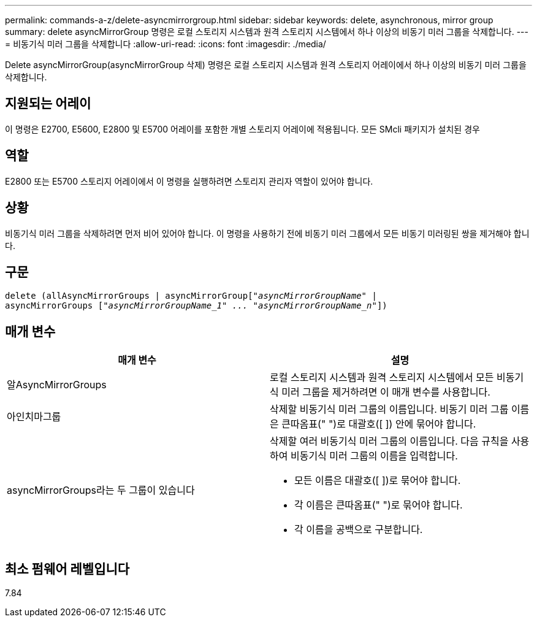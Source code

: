 ---
permalink: commands-a-z/delete-asyncmirrorgroup.html 
sidebar: sidebar 
keywords: delete, asynchronous, mirror group 
summary: delete asyncMirrorGroup 명령은 로컬 스토리지 시스템과 원격 스토리지 시스템에서 하나 이상의 비동기 미러 그룹을 삭제합니다. 
---
= 비동기식 미러 그룹을 삭제합니다
:allow-uri-read: 
:icons: font
:imagesdir: ./media/


[role="lead"]
Delete asyncMirrorGroup(asyncMirrorGroup 삭제) 명령은 로컬 스토리지 시스템과 원격 스토리지 어레이에서 하나 이상의 비동기 미러 그룹을 삭제합니다.



== 지원되는 어레이

이 명령은 E2700, E5600, E2800 및 E5700 어레이를 포함한 개별 스토리지 어레이에 적용됩니다. 모든 SMcli 패키지가 설치된 경우



== 역할

E2800 또는 E5700 스토리지 어레이에서 이 명령을 실행하려면 스토리지 관리자 역할이 있어야 합니다.



== 상황

비동기식 미러 그룹을 삭제하려면 먼저 비어 있어야 합니다. 이 명령을 사용하기 전에 비동기 미러 그룹에서 모든 비동기 미러링된 쌍을 제거해야 합니다.



== 구문

[listing, subs="+macros"]
----
delete (allAsyncMirrorGroups | asyncMirrorGrouppass:quotes[[_"asyncMirrorGroupName"_] |
asyncMirrorGroups pass:quotes[[_"asyncMirrorGroupName_1" ... "asyncMirrorGroupName_n"_]])
----


== 매개 변수

|===
| 매개 변수 | 설명 


 a| 
알AsyncMirrorGroups
 a| 
로컬 스토리지 시스템과 원격 스토리지 시스템에서 모든 비동기식 미러 그룹을 제거하려면 이 매개 변수를 사용합니다.



 a| 
아인치마그룹
 a| 
삭제할 비동기식 미러 그룹의 이름입니다. 비동기 미러 그룹 이름은 큰따옴표(" ")로 대괄호([ ]) 안에 묶어야 합니다.



 a| 
asyncMirrorGroups라는 두 그룹이 있습니다
 a| 
삭제할 여러 비동기식 미러 그룹의 이름입니다. 다음 규칙을 사용하여 비동기식 미러 그룹의 이름을 입력합니다.

* 모든 이름은 대괄호([ ])로 묶어야 합니다.
* 각 이름은 큰따옴표(" ")로 묶어야 합니다.
* 각 이름을 공백으로 구분합니다.


|===


== 최소 펌웨어 레벨입니다

7.84
